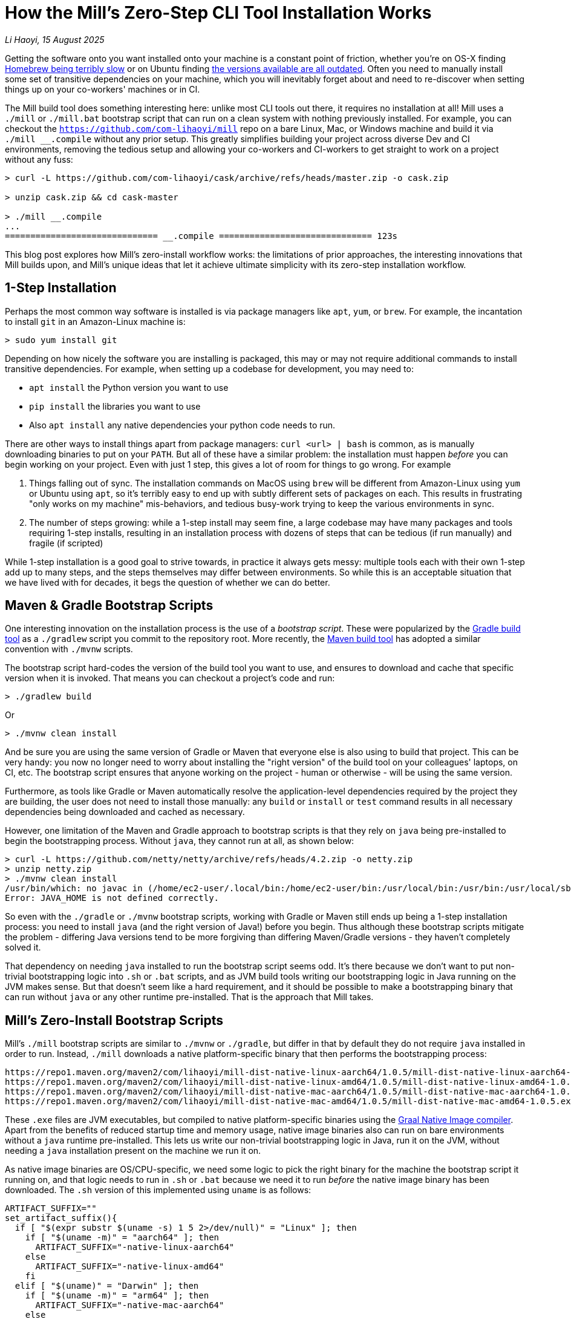 = How the Mill's Zero-Step CLI Tool Installation Works

// tag::header[]
:author: Li Haoyi
:revdate: 15 August 2025

_{author}, {revdate}_

Getting the software onto you want installed onto your machine is a constant point of
friction, whether you're on OS-X finding
https://github.com/orgs/Homebrew/discussions/1177[Homebrew being terribly slow] or on Ubuntu finding
https://www.reddit.com/r/Ubuntu/comments/1j3ldpm/why_are_all_my_apt_programs_so_outdated/[the versions available are all outdated].
Often you need to manually install some set of transitive dependencies on your machine, which
you will inevitably forget about and need to re-discover when setting things up on your
co-workers' machines or in CI.

The Mill build tool does something interesting here: unlike most CLI tools out there, it
requires no installation at all! Mill uses a `./mill` or `./mill.bat` bootstrap script that
can run on a clean system with nothing previously installed. For example, you can checkout
the `https://github.com/com-lihaoyi/mill` repo on a bare Linux, Mac, or Windows machine and
build it via `./mill __.compile` without any prior setup. This greatly simplifies building
your project across diverse Dev and CI environments, removing the tedious setup and allowing
your co-workers and CI-workers to get straight to work on a project without any fuss:

```console
> curl -L https://github.com/com-lihaoyi/cask/archive/refs/heads/master.zip -o cask.zip

> unzip cask.zip && cd cask-master

> ./mill __.compile
...
============================== __.compile ============================== 123s
```

This blog post explores how Mill's zero-install workflow works: the limitations of prior
approaches, the interesting innovations that Mill builds upon, and Mill's unique ideas that
let it achieve ultimate simplicity with its zero-step installation workflow.

// end::header[]

== 1-Step Installation

Perhaps the most common way software is installed is via package managers like `apt`, `yum`, or
`brew`. For example, the incantation to install `git` in an Amazon-Linux machine is:

```console
> sudo yum install git
```

Depending on how nicely the software you are installing is packaged, this may or may not require
additional commands to install transitive dependencies. For example, when setting up a codebase
for development, you may need to:

- `apt install` the Python version you want to use
- `pip install` the libraries you want to use
- Also `apt install` any native dependencies your python code needs to run.

There are other ways to install things apart from package managers: `curl <url> | bash` is common,
as is manually downloading binaries to put on your `PATH`. But all of these have a similar problem:
the installation must happen _before_ you can begin working on your project. Even with just 1 step,
this gives a lot of room for things to go wrong. For example

1. Things falling out of sync. The installation commands on MacOS using `brew` will be different
   from Amazon-Linux using `yum` or Ubuntu using `apt`, so it's terribly easy to end up with
   subtly different sets of packages on each. This results in frustrating "only works on my machine"
   mis-behaviors, and tedious busy-work trying to keep the various environments in sync.

2. The number of steps growing: while a 1-step install may seem fine, a large codebase
   may have many packages and tools requiring 1-step installs, resulting in an installation
   process with dozens of steps that can be tedious (if run manually) and fragile (if scripted)

While 1-step installation is a good goal to strive towards, in practice it always gets messy:
multiple tools each with their own 1-step add up to many steps, and the steps themselves may
differ between environments. So while this is an acceptable situation that we have lived with
for decades, it begs the question of whether we can do better.

== Maven & Gradle Bootstrap Scripts

One interesting innovation on the installation process is the use of a _bootstrap script_. These
were popularized by the https://gradle.org/[Gradle build tool] as a `./gradlew` script you commit
to the repository root. More recently, the https://maven.apache.org/[Maven build tool] has
adopted a similar convention with `./mvnw` scripts.

The bootstrap script hard-codes the version of the build tool you want to use, and ensures to
download and cache that specific version when it is invoked. That means you can checkout a
project's code and run:

```console
> ./gradlew build
```

Or

```console
> ./mvnw clean install
```

And be sure you are using the same version of Gradle or Maven that everyone else is also using
to build that project. This can be very handy: you now no longer need to worry about installing
the "right version" of the build tool on your colleagues' laptops, on CI, etc. The bootstrap
script ensures that anyone working on the project - human or otherwise - will be using the
same version.

Furthermore, as tools like Gradle or Maven automatically resolve the application-level
dependencies required by the project they are building, the user does not need to install
those manually: any `build` or `install` or `test` command results in all necessary
dependencies being downloaded and cached as necessary.

However, one limitation of the Maven and Gradle approach to bootstrap scripts is that they rely
on `java` being pre-installed to begin the bootstrapping process. Without `java`, they cannot
run at all, as shown below:

```console
> curl -L https://github.com/netty/netty/archive/refs/heads/4.2.zip -o netty.zip
> unzip netty.zip
> ./mvnw clean install
/usr/bin/which: no javac in (/home/ec2-user/.local/bin:/home/ec2-user/bin:/usr/local/bin:/usr/bin:/usr/local/sbin:/usr/sbin)
Error: JAVA_HOME is not defined correctly.
```

So even with the `./gradle` or `./mvnw` bootstrap scripts, working with Gradle or Maven still
ends up being a 1-step installation process: you need to install `java` (and the right version
of Java!) before you begin. Thus although these bootstrap scripts mitigate
the problem - differing Java versions tend to be more forgiving than differing Maven/Gradle
versions - they haven't completely solved it.

That dependency on needing `java` installed to run the bootstrap script seems odd. It's
there because we don't want to put non-trivial bootstrapping logic into `.sh` or `.bat` scripts,
and as JVM build tools writing our bootstrapping logic in Java running on the JVM makes sense.
But that doesn't seem like a hard requirement, and it should be possible to make a bootstrapping
binary that can run without `java` or any other runtime pre-installed. That is the approach
that Mill takes.

== Mill's Zero-Install Bootstrap Scripts

Mill's `./mill` bootstrap scripts are similar to `./mvnw` or `./gradle`, but differ in that
by default they do not require `java` installed in order to run. Instead, `./mill` downloads
a native platform-specific binary that then performs the bootstrapping process:

```
https://repo1.maven.org/maven2/com/lihaoyi/mill-dist-native-linux-aarch64/1.0.5/mill-dist-native-linux-aarch64-1.0.5.exe
https://repo1.maven.org/maven2/com/lihaoyi/mill-dist-native-linux-amd64/1.0.5/mill-dist-native-linux-amd64-1.0.5.exe
https://repo1.maven.org/maven2/com/lihaoyi/mill-dist-native-mac-aarch64/1.0.5/mill-dist-native-mac-aarch64-1.0.5.exe
https://repo1.maven.org/maven2/com/lihaoyi/mill-dist-native-mac-amd64/1.0.5/mill-dist-native-mac-amd64-1.0.5.exe
```

These `.exe` files are JVM executables, but compiled to native platform-specific binaries using
the xref:7-graal-native-executables.adoc[Graal Native Image compiler]. Apart from the benefits
of reduced startup time and memory usage, native image binaries also can run on bare environments
without a `java` runtime pre-installed. This lets us write our non-trivial bootstrapping logic
in Java, run it on the JVM, without needing a `java` installation present on the machine we run
it on.

As native image binaries are OS/CPU-specific, we need some logic to pick the right binary for the
machine the bootstrap script it running on, and that logic needs to run in `.sh` or `.bat` because
we need it to run _before_ the native image binary has been downloaded. The `.sh` version of this
implemented using `uname` is as follows:

```bash
ARTIFACT_SUFFIX=""
set_artifact_suffix(){
  if [ "$(expr substr $(uname -s) 1 5 2>/dev/null)" = "Linux" ]; then
    if [ "$(uname -m)" = "aarch64" ]; then
      ARTIFACT_SUFFIX="-native-linux-aarch64"
    else
      ARTIFACT_SUFFIX="-native-linux-amd64"
    fi
  elif [ "$(uname)" = "Darwin" ]; then
    if [ "$(uname -m)" = "arm64" ]; then
      ARTIFACT_SUFFIX="-native-mac-aarch64"
    else
      ARTIFACT_SUFFIX="-native-mac-amd64"
    fi
  else
     echo "This native mill launcher supports only Linux and macOS." 1>&2
     exit 1
  fi
}
```

The bootstrap script can then assemble this into a download URL to `curl` down the relevant file:

```bash
DOWNLOAD_URL="https://repo1.maven.org/maven2/com/lihaoyi/mill-dist${ARTIFACT_SUFFIX}/${MILL_VERSION}/mill-dist${ARTIFACT_SUFFIX}-${MILL_VERSION}.${DOWNLOAD_EXT}"
curl -f -L -o "${DOWNLOAD_FILE}" "${DOWNLOAD_URL}"
```

And execute it, taking any command line arguments given to the bootstrap script and forwarding
them to the downloaded binary:

```bash
exec "${DOWNLOAD_FILE}" "$@"
```

The snippets above are somewhat simplified - the
https://github.com/com-lihaoyi/mill/blob/1.0.5/dist/scripts/src/mill.sh[actual bootstrap script]
contains a lot more logic to handle backwards compatibility, version configuration,
https://github.com/com-lihaoyi/mill/blob/1.0.5/dist/scripts/src/mill.bat[Windows support],
and other necessary details. But at a high level, this is what Mill's bootstrap script does:
it picks the downloads the native binary of the configured version, operating system, and CPU
architecture, and executes it to begin the Mill bootstrapping process.

== Bootstrapping a Full JVM Environment

Once we execute our native binary, we then have an opportunity to run real JVM code (as opposed
to sketchy shell scripts) to proceed with bootstrapping. When someone runs
`./mill __.compile` to compile all modules in a repository, and the native image bootstrap
launcher has been downloaded as described above, we can then use it to:

1. Download the JVM that Mill needs to run, as Graal Native Images have limitations around
   classloading and reflection that make it unsuitable for the Mill daemon process

2. Download the `.jar` files that make up the Mill daemon process

3. Start the Mill daemon process, which runs on the JVM

Once we have the Mill daemon process running, further steps are necessary to bootstrap the Mill
build dependencies and user code dependencies

1. Resolve any `.jar` files necessary for Mill's own logic,
   or any plugins that the user may have set up in their build

2. Resolve any `.jar` files necessary for user modules to compile and run, and resolving any
   other JVM that the user modules may be configured to user

3. Finally, compiling the user code using any `.jar` files and any custom JVM that they require.

The various `.jar` files are typically downloaded from
https://central.sonatype.com/[Maven Central], which is the standard for JVM libraries, and
the JVMs themselves come from the various provider download URLs that we've consolidated in
the https://github.com/coursier/jvm-index[Coursier JVM Index]

Note that we only do these steps once the native image bootstrap launcher has been downloaded,
as they require non-trivial logic: resolving JVM versions to download URLs, resolving `.jar`
files from group-artifact-version coordinates, adjudicating version conflicts, etc. Mill
handles this using https://github.com/coursier/coursier[Coursier], which is a dependency
resolution library that can run both compiled in the native image bootstrap launcher as well
as on the JVM in the Mill daemon process.

Although this may seem like a lot of steps, all of them are completely automatic: files
are downloaded when needed, in parallel where possible, and cached for future use.
Different versions of libraries and packages are assigned different caches on disk and can
co-exist on the same machine. Even different versions of the JVM can be downloaded and used
at the same time without issue, e.g. if different user modules need to compile and run with
different Java versions. And once cached, running `./mill` feels just as fast as running any
pre-installed binary or executable.

Despite this complexity, Mill's zero-install bootstrap process means that the user never needs
to deal with any of it. As long as the user has a project using Mill checked out on their
machine, they can always run `./mill __.compile`, `./mill __.test`, etc. and be off to the races.
No manual installation and setup necessary!

== Conclusion

In this article, we discussed how the Mill build tool implements its zero-step installation
process. This isn't magic, but rather is done by carefully arranging the bootstrapping
process for the Mill project: starting from a `.sh` script (or `.bat` on windows), using it
to bootstrap a native binary, using the native binary to bootstrap a JVM, and using the JVM
to bootstrap the user-defined dependencies they need to build their project.

For the purposes of this article, we simplified and skimmed over a lot of things:

- The intricacies of writing equivalent `.sh` and `.bat` scripts
- Graal native image not working on windows-aarch64, meaning we still need `java` installed
  on such systems
- Using a different package repository instead of Maven Central
- Strategies for dealing with non-Maven-Central dependencies in a similar way

One thing worth mentioning is that zero-step installation is really the only thing
that scales as a project grows. While multiple 1-step installs can add up and become a long and
tedious installation process, multiple zero-step installs will always remain zero-step.

Although the technical details of this approach are interesting, hopefully you've come away
from this article with an appreciation for how Mill builds upon prior art to come up with its
zero-step install process, so next time the opportunity arises you can implement something
similar in your own projects.